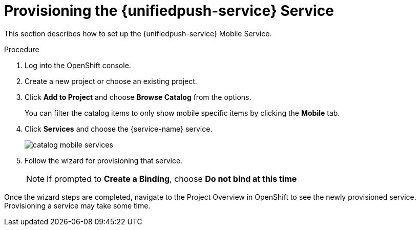 // For more information, see: https://redhat-documentation.github.io/modular-docs/

[id='provisioning-the-{context}']
= Provisioning the {unifiedpush-service} Service

This section describes how to set up the {unifiedpush-service} Mobile Service.

.Procedure

. Log into the OpenShift console.
. Create a new project or choose an existing project.
. Click *Add to Project* and choose *Browse Catalog* from the options.
+
You can filter the catalog items to only show mobile specific items by clicking the *Mobile* tab.
. Click *Services* and choose the {service-name} service.
+
image::catalog-mobile-services.png[]

. Follow the wizard for provisioning that service.
+
NOTE: If prompted to *Create a Binding*, choose *Do not bind at this time*

Once the wizard steps are completed, navigate to the Project Overview in OpenShift to see the newly provisioned service.
Provisioning a service may take some time.
